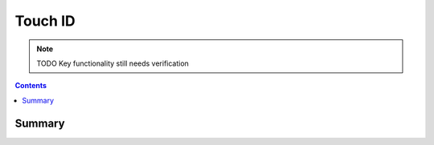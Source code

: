 .. _payloadtype-com.apple.touchidpolicy:

Touch ID
========

.. note:: TODO Key functionality still needs verification

.. contents::

Summary
-------

.. pfmheader:: /_static/manifests/com.apple.touchidpolicy manifest.plist
